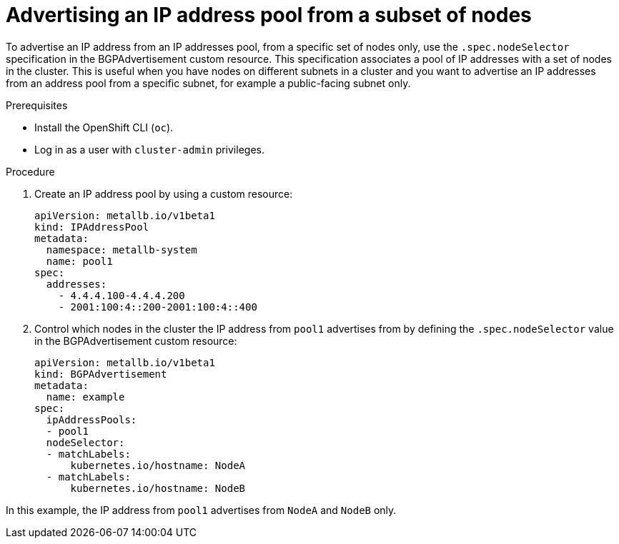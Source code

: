 // Module included in the following assemblies:
//
// * networking/metallb/about-advertising-ipaddresspool.adoc

:_content-type: PROCEDURE

[id="nw-metallb-advertise-ip-pools-to-node-subset_{context}"]
= Advertising an IP address pool from a subset of nodes 

To advertise an IP address from an IP addresses pool, from a specific set of nodes only, use the `.spec.nodeSelector` specification in the BGPAdvertisement custom resource. This specification associates a pool of IP addresses with a set of nodes in the cluster. This is useful when you have nodes on different subnets in a cluster and you want to advertise an IP addresses from an address pool from a specific subnet, for example a public-facing subnet only. 

.Prerequisites

* Install the OpenShift CLI (`oc`).
* Log in as a user with `cluster-admin` privileges.
 
.Procedure

. Create an IP address pool by using a custom resource:
+
[source,yaml]
----
apiVersion: metallb.io/v1beta1
kind: IPAddressPool
metadata:
  namespace: metallb-system
  name: pool1
spec:
  addresses:
    - 4.4.4.100-4.4.4.200
    - 2001:100:4::200-2001:100:4::400
----

. Control which nodes in the cluster the IP address from `pool1` advertises from by defining the `.spec.nodeSelector` value in the BGPAdvertisement custom resource:
+
[source,yaml]
----
apiVersion: metallb.io/v1beta1
kind: BGPAdvertisement
metadata:
  name: example
spec:
  ipAddressPools:
  - pool1
  nodeSelector:
  - matchLabels:
      kubernetes.io/hostname: NodeA
  - matchLabels:
      kubernetes.io/hostname: NodeB
----

In this example, the IP address from `pool1` advertises from `NodeA` and `NodeB` only.
